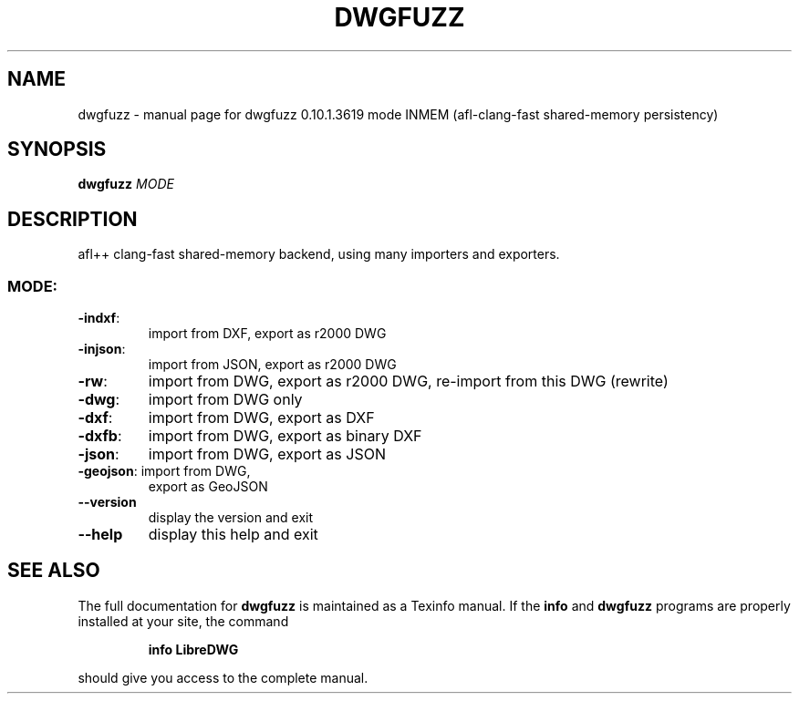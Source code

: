 .\" DO NOT MODIFY THIS FILE!  It was generated by help2man 1.47.14.
.TH DWGFUZZ "1" "July 2020" "dwgfuzz 0.10.1.3619 mode INMEM (afl-clang-fast shared-memory persistency)" "User Commands"
.SH NAME
dwgfuzz \- manual page for dwgfuzz 0.10.1.3619 mode INMEM (afl-clang-fast shared-memory persistency)
.SH SYNOPSIS
.B dwgfuzz
\fI\,MODE\/\fR
.SH DESCRIPTION
afl++ clang\-fast shared\-memory backend, using many importers and exporters.
.SS "MODE:"
.TP
\fB\-indxf\fR:
import from DXF,  export as r2000 DWG
.TP
\fB\-injson\fR:
import from JSON, export as r2000 DWG
.TP
\fB\-rw\fR:
import from DWG,  export as r2000 DWG, re\-import from this DWG (rewrite)
.TP
\fB\-dwg\fR:
import from DWG only
.TP
\fB\-dxf\fR:
import from DWG,  export as DXF
.TP
\fB\-dxfb\fR:
import from DWG,  export as binary DXF
.TP
\fB\-json\fR:
import from DWG,  export as JSON
.TP
\fB\-geojson\fR: import from DWG,
export as GeoJSON
.TP
\fB\-\-version\fR
display the version and exit
.TP
\fB\-\-help\fR
display this help and exit
.SH "SEE ALSO"
The full documentation for
.B dwgfuzz
is maintained as a Texinfo manual.  If the
.B info
and
.B dwgfuzz
programs are properly installed at your site, the command
.IP
.B info LibreDWG
.PP
should give you access to the complete manual.

